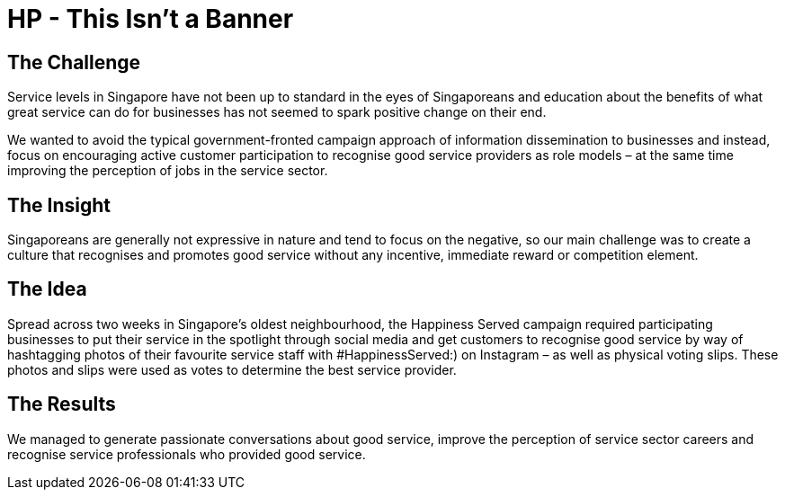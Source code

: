 = HP - This Isn't a Banner
:hp-image: https://cloud.githubusercontent.com/assets/1509874/9870375/f58feada-5bbd-11e5-8662-ff990b6a501e.png





== The Challenge 
Service levels in Singapore have not been up to standard in the eyes of Singaporeans and education about the benefits of what great service can do for businesses has not seemed to spark positive change on their end. 

We wanted to avoid the typical government-fronted campaign approach of information dissemination to businesses and instead, focus on encouraging active customer participation to recognise good service providers as role models – at the same time improving the perception of jobs in the service sector.

== The Insight 
Singaporeans are generally not expressive in nature and tend to focus on the negative, so our main challenge was to create a culture that recognises and promotes good service without any incentive, immediate reward or competition element.

== The Idea 
Spread across two weeks in Singapore’s oldest neighbourhood, the Happiness Served campaign required participating businesses to put their service in the spotlight through social media and get customers to recognise good service by way of hashtagging photos of their favourite service staff with #HappinessServed:) on Instagram – as well as physical voting slips. These photos and slips were used as votes to determine the best service provider.

== The Results 
We managed to generate passionate conversations about good service, improve the perception of service sector careers and recognise service professionals who provided good service.